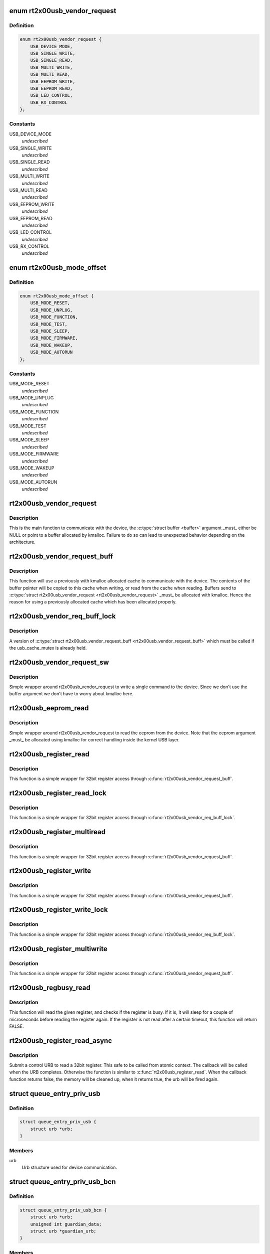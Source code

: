 .. -*- coding: utf-8; mode: rst -*-
.. src-file: drivers/net/wireless/ralink/rt2x00/rt2x00usb.h

.. _`rt2x00usb_vendor_request`:

enum rt2x00usb_vendor_request
=============================

.. c:type:: enum rt2x00usb_vendor_request

    USB vendor commands.

.. _`rt2x00usb_vendor_request.definition`:

Definition
----------

.. code-block:: c

    enum rt2x00usb_vendor_request {
        USB_DEVICE_MODE,
        USB_SINGLE_WRITE,
        USB_SINGLE_READ,
        USB_MULTI_WRITE,
        USB_MULTI_READ,
        USB_EEPROM_WRITE,
        USB_EEPROM_READ,
        USB_LED_CONTROL,
        USB_RX_CONTROL
    };

.. _`rt2x00usb_vendor_request.constants`:

Constants
---------

USB_DEVICE_MODE
    *undescribed*

USB_SINGLE_WRITE
    *undescribed*

USB_SINGLE_READ
    *undescribed*

USB_MULTI_WRITE
    *undescribed*

USB_MULTI_READ
    *undescribed*

USB_EEPROM_WRITE
    *undescribed*

USB_EEPROM_READ
    *undescribed*

USB_LED_CONTROL
    *undescribed*

USB_RX_CONTROL
    *undescribed*

.. _`rt2x00usb_mode_offset`:

enum rt2x00usb_mode_offset
==========================

.. c:type:: enum rt2x00usb_mode_offset

    Device modes offset.

.. _`rt2x00usb_mode_offset.definition`:

Definition
----------

.. code-block:: c

    enum rt2x00usb_mode_offset {
        USB_MODE_RESET,
        USB_MODE_UNPLUG,
        USB_MODE_FUNCTION,
        USB_MODE_TEST,
        USB_MODE_SLEEP,
        USB_MODE_FIRMWARE,
        USB_MODE_WAKEUP,
        USB_MODE_AUTORUN
    };

.. _`rt2x00usb_mode_offset.constants`:

Constants
---------

USB_MODE_RESET
    *undescribed*

USB_MODE_UNPLUG
    *undescribed*

USB_MODE_FUNCTION
    *undescribed*

USB_MODE_TEST
    *undescribed*

USB_MODE_SLEEP
    *undescribed*

USB_MODE_FIRMWARE
    *undescribed*

USB_MODE_WAKEUP
    *undescribed*

USB_MODE_AUTORUN
    *undescribed*

.. _`rt2x00usb_vendor_request`:

rt2x00usb_vendor_request
========================

.. c:function:: int rt2x00usb_vendor_request(struct rt2x00_dev *rt2x00dev, const u8 request, const u8 requesttype, const u16 offset, const u16 value, void *buffer, const u16 buffer_length, const int timeout)

    Send register command to device

    :param struct rt2x00_dev \*rt2x00dev:
        Pointer to \ :c:type:`struct rt2x00_dev <rt2x00_dev>`\ 

    :param const u8 request:
        USB vendor command (See \ :c:type:`enum rt2x00usb_vendor_request <rt2x00usb_vendor_request>`\ )

    :param const u8 requesttype:
        Request type \ :c:type:`struct USB_VENDOR_REQUEST <USB_VENDOR_REQUEST>`\ \_\*

    :param const u16 offset:
        Register offset to perform action on

    :param const u16 value:
        Value to write to device

    :param void \*buffer:
        Buffer where information will be read/written to by device

    :param const u16 buffer_length:
        Size of \ :c:type:`struct buffer <buffer>`\ 

    :param const int timeout:
        Operation timeout

.. _`rt2x00usb_vendor_request.description`:

Description
-----------

This is the main function to communicate with the device,
the \ :c:type:`struct buffer <buffer>`\  argument \_must\_ either be NULL or point to
a buffer allocated by kmalloc. Failure to do so can lead
to unexpected behavior depending on the architecture.

.. _`rt2x00usb_vendor_request_buff`:

rt2x00usb_vendor_request_buff
=============================

.. c:function:: int rt2x00usb_vendor_request_buff(struct rt2x00_dev *rt2x00dev, const u8 request, const u8 requesttype, const u16 offset, void *buffer, const u16 buffer_length)

    Send register command to device (buffered)

    :param struct rt2x00_dev \*rt2x00dev:
        Pointer to \ :c:type:`struct rt2x00_dev <rt2x00_dev>`\ 

    :param const u8 request:
        USB vendor command (See \ :c:type:`enum rt2x00usb_vendor_request <rt2x00usb_vendor_request>`\ )

    :param const u8 requesttype:
        Request type \ :c:type:`struct USB_VENDOR_REQUEST <USB_VENDOR_REQUEST>`\ \_\*

    :param const u16 offset:
        Register offset to perform action on

    :param void \*buffer:
        Buffer where information will be read/written to by device

    :param const u16 buffer_length:
        Size of \ :c:type:`struct buffer <buffer>`\ 

.. _`rt2x00usb_vendor_request_buff.description`:

Description
-----------

This function will use a previously with kmalloc allocated cache
to communicate with the device. The contents of the buffer pointer
will be copied to this cache when writing, or read from the cache
when reading.
Buffers send to \ :c:type:`struct rt2x00usb_vendor_request <rt2x00usb_vendor_request>`\  \_must\_ be allocated with
kmalloc. Hence the reason for using a previously allocated cache
which has been allocated properly.

.. _`rt2x00usb_vendor_req_buff_lock`:

rt2x00usb_vendor_req_buff_lock
==============================

.. c:function:: int rt2x00usb_vendor_req_buff_lock(struct rt2x00_dev *rt2x00dev, const u8 request, const u8 requesttype, const u16 offset, void *buffer, const u16 buffer_length, const int timeout)

    Send register command to device (buffered)

    :param struct rt2x00_dev \*rt2x00dev:
        Pointer to \ :c:type:`struct rt2x00_dev <rt2x00_dev>`\ 

    :param const u8 request:
        USB vendor command (See \ :c:type:`enum rt2x00usb_vendor_request <rt2x00usb_vendor_request>`\ )

    :param const u8 requesttype:
        Request type \ :c:type:`struct USB_VENDOR_REQUEST <USB_VENDOR_REQUEST>`\ \_\*

    :param const u16 offset:
        Register offset to perform action on

    :param void \*buffer:
        Buffer where information will be read/written to by device

    :param const u16 buffer_length:
        Size of \ :c:type:`struct buffer <buffer>`\ 

    :param const int timeout:
        Operation timeout

.. _`rt2x00usb_vendor_req_buff_lock.description`:

Description
-----------

A version of \ :c:type:`struct rt2x00usb_vendor_request_buff <rt2x00usb_vendor_request_buff>`\  which must be called
if the usb_cache_mutex is already held.

.. _`rt2x00usb_vendor_request_sw`:

rt2x00usb_vendor_request_sw
===========================

.. c:function:: int rt2x00usb_vendor_request_sw(struct rt2x00_dev *rt2x00dev, const u8 request, const u16 offset, const u16 value, const int timeout)

    Send single register command to device

    :param struct rt2x00_dev \*rt2x00dev:
        Pointer to \ :c:type:`struct rt2x00_dev <rt2x00_dev>`\ 

    :param const u8 request:
        USB vendor command (See \ :c:type:`enum rt2x00usb_vendor_request <rt2x00usb_vendor_request>`\ )

    :param const u16 offset:
        Register offset to perform action on

    :param const u16 value:
        Value to write to device

    :param const int timeout:
        Operation timeout

.. _`rt2x00usb_vendor_request_sw.description`:

Description
-----------

Simple wrapper around rt2x00usb_vendor_request to write a single
command to the device. Since we don't use the buffer argument we
don't have to worry about kmalloc here.

.. _`rt2x00usb_eeprom_read`:

rt2x00usb_eeprom_read
=====================

.. c:function:: int rt2x00usb_eeprom_read(struct rt2x00_dev *rt2x00dev, __le16 *eeprom, const u16 length)

    Read eeprom from device

    :param struct rt2x00_dev \*rt2x00dev:
        Pointer to \ :c:type:`struct rt2x00_dev <rt2x00_dev>`\ 

    :param __le16 \*eeprom:
        Pointer to eeprom array to store the information in

    :param const u16 length:
        Number of bytes to read from the eeprom

.. _`rt2x00usb_eeprom_read.description`:

Description
-----------

Simple wrapper around rt2x00usb_vendor_request to read the eeprom
from the device. Note that the eeprom argument \_must\_ be allocated using
kmalloc for correct handling inside the kernel USB layer.

.. _`rt2x00usb_register_read`:

rt2x00usb_register_read
=======================

.. c:function:: u32 rt2x00usb_register_read(struct rt2x00_dev *rt2x00dev, const unsigned int offset)

    Read 32bit register word

    :param struct rt2x00_dev \*rt2x00dev:
        Device pointer, see \ :c:type:`struct rt2x00_dev <rt2x00_dev>`\ .

    :param const unsigned int offset:
        Register offset

.. _`rt2x00usb_register_read.description`:

Description
-----------

This function is a simple wrapper for 32bit register access
through \ :c:func:`rt2x00usb_vendor_request_buff`\ .

.. _`rt2x00usb_register_read_lock`:

rt2x00usb_register_read_lock
============================

.. c:function:: u32 rt2x00usb_register_read_lock(struct rt2x00_dev *rt2x00dev, const unsigned int offset)

    Read 32bit register word

    :param struct rt2x00_dev \*rt2x00dev:
        Device pointer, see \ :c:type:`struct rt2x00_dev <rt2x00_dev>`\ .

    :param const unsigned int offset:
        Register offset

.. _`rt2x00usb_register_read_lock.description`:

Description
-----------

This function is a simple wrapper for 32bit register access
through \ :c:func:`rt2x00usb_vendor_req_buff_lock`\ .

.. _`rt2x00usb_register_multiread`:

rt2x00usb_register_multiread
============================

.. c:function:: void rt2x00usb_register_multiread(struct rt2x00_dev *rt2x00dev, const unsigned int offset, void *value, const u32 length)

    Read 32bit register words

    :param struct rt2x00_dev \*rt2x00dev:
        Device pointer, see \ :c:type:`struct rt2x00_dev <rt2x00_dev>`\ .

    :param const unsigned int offset:
        Register offset

    :param void \*value:
        Pointer to where register contents should be stored

    :param const u32 length:
        Length of the data

.. _`rt2x00usb_register_multiread.description`:

Description
-----------

This function is a simple wrapper for 32bit register access
through \ :c:func:`rt2x00usb_vendor_request_buff`\ .

.. _`rt2x00usb_register_write`:

rt2x00usb_register_write
========================

.. c:function:: void rt2x00usb_register_write(struct rt2x00_dev *rt2x00dev, const unsigned int offset, u32 value)

    Write 32bit register word

    :param struct rt2x00_dev \*rt2x00dev:
        Device pointer, see \ :c:type:`struct rt2x00_dev <rt2x00_dev>`\ .

    :param const unsigned int offset:
        Register offset

    :param u32 value:
        Data which should be written

.. _`rt2x00usb_register_write.description`:

Description
-----------

This function is a simple wrapper for 32bit register access
through \ :c:func:`rt2x00usb_vendor_request_buff`\ .

.. _`rt2x00usb_register_write_lock`:

rt2x00usb_register_write_lock
=============================

.. c:function:: void rt2x00usb_register_write_lock(struct rt2x00_dev *rt2x00dev, const unsigned int offset, u32 value)

    Write 32bit register word

    :param struct rt2x00_dev \*rt2x00dev:
        Device pointer, see \ :c:type:`struct rt2x00_dev <rt2x00_dev>`\ .

    :param const unsigned int offset:
        Register offset

    :param u32 value:
        Data which should be written

.. _`rt2x00usb_register_write_lock.description`:

Description
-----------

This function is a simple wrapper for 32bit register access
through \ :c:func:`rt2x00usb_vendor_req_buff_lock`\ .

.. _`rt2x00usb_register_multiwrite`:

rt2x00usb_register_multiwrite
=============================

.. c:function:: void rt2x00usb_register_multiwrite(struct rt2x00_dev *rt2x00dev, const unsigned int offset, const void *value, const u32 length)

    Write 32bit register words

    :param struct rt2x00_dev \*rt2x00dev:
        Device pointer, see \ :c:type:`struct rt2x00_dev <rt2x00_dev>`\ .

    :param const unsigned int offset:
        Register offset

    :param const void \*value:
        Data which should be written

    :param const u32 length:
        Length of the data

.. _`rt2x00usb_register_multiwrite.description`:

Description
-----------

This function is a simple wrapper for 32bit register access
through \ :c:func:`rt2x00usb_vendor_request_buff`\ .

.. _`rt2x00usb_regbusy_read`:

rt2x00usb_regbusy_read
======================

.. c:function:: int rt2x00usb_regbusy_read(struct rt2x00_dev *rt2x00dev, const unsigned int offset, const struct rt2x00_field32 field, u32 *reg)

    Read from register with busy check

    :param struct rt2x00_dev \*rt2x00dev:
        Device pointer, see \ :c:type:`struct rt2x00_dev <rt2x00_dev>`\ .

    :param const unsigned int offset:
        Register offset

    :param const struct rt2x00_field32 field:
        Field to check if register is busy

    :param u32 \*reg:
        Pointer to where register contents should be stored

.. _`rt2x00usb_regbusy_read.description`:

Description
-----------

This function will read the given register, and checks if the
register is busy. If it is, it will sleep for a couple of
microseconds before reading the register again. If the register
is not read after a certain timeout, this function will return
FALSE.

.. _`rt2x00usb_register_read_async`:

rt2x00usb_register_read_async
=============================

.. c:function:: void rt2x00usb_register_read_async(struct rt2x00_dev *rt2x00dev, const unsigned int offset, bool (*callback)(struct rt2x00_dev*, int, u32))

    Asynchronously read 32bit register word

    :param struct rt2x00_dev \*rt2x00dev:
        Device pointer, see \ :c:type:`struct rt2x00_dev <rt2x00_dev>`\ .

    :param const unsigned int offset:
        Register offset

    :param bool (\*callback)(struct rt2x00_dev\*, int, u32):
        Functon to call when read completes.

.. _`rt2x00usb_register_read_async.description`:

Description
-----------

Submit a control URB to read a 32bit register. This safe to
be called from atomic context.  The callback will be called
when the URB completes. Otherwise the function is similar
to \ :c:func:`rt2x00usb_register_read`\ .
When the callback function returns false, the memory will be cleaned up,
when it returns true, the urb will be fired again.

.. _`queue_entry_priv_usb`:

struct queue_entry_priv_usb
===========================

.. c:type:: struct queue_entry_priv_usb

    Per entry USB specific information

.. _`queue_entry_priv_usb.definition`:

Definition
----------

.. code-block:: c

    struct queue_entry_priv_usb {
        struct urb *urb;
    }

.. _`queue_entry_priv_usb.members`:

Members
-------

urb
    Urb structure used for device communication.

.. _`queue_entry_priv_usb_bcn`:

struct queue_entry_priv_usb_bcn
===============================

.. c:type:: struct queue_entry_priv_usb_bcn

    Per TX entry USB specific information

.. _`queue_entry_priv_usb_bcn.definition`:

Definition
----------

.. code-block:: c

    struct queue_entry_priv_usb_bcn {
        struct urb *urb;
        unsigned int guardian_data;
        struct urb *guardian_urb;
    }

.. _`queue_entry_priv_usb_bcn.members`:

Members
-------

urb
    Urb structure used for device communication.

guardian_data
    Set to 0, used for sending the guardian data.

guardian_urb
    Urb structure used to send the guardian data.

.. _`queue_entry_priv_usb_bcn.description`:

Description
-----------

The first section should match \ :c:type:`struct queue_entry_priv_usb <queue_entry_priv_usb>`\  exactly.
rt2500usb can use this structure to send a guardian byte when working
with beacons.

.. _`rt2x00usb_kick_queue`:

rt2x00usb_kick_queue
====================

.. c:function:: void rt2x00usb_kick_queue(struct data_queue *queue)

    Kick data queue

    :param struct data_queue \*queue:
        Data queue to kick

.. _`rt2x00usb_kick_queue.description`:

Description
-----------

This will walk through all entries of the queue and push all pending
frames to the hardware as a single burst.

.. _`rt2x00usb_flush_queue`:

rt2x00usb_flush_queue
=====================

.. c:function:: void rt2x00usb_flush_queue(struct data_queue *queue, bool drop)

    Flush data queue

    :param struct data_queue \*queue:
        Data queue to stop

    :param bool drop:
        True to drop all pending frames.

.. _`rt2x00usb_flush_queue.description`:

Description
-----------

This will walk through all entries of the queue and will optionally
kill all URB's which were send to the device, or at least wait until
they have been returned from the device..

.. _`rt2x00usb_watchdog`:

rt2x00usb_watchdog
==================

.. c:function:: void rt2x00usb_watchdog(struct rt2x00_dev *rt2x00dev)

    Watchdog for USB communication

    :param struct rt2x00_dev \*rt2x00dev:
        Pointer to \ :c:type:`struct rt2x00_dev <rt2x00_dev>`\ 

.. _`rt2x00usb_watchdog.description`:

Description
-----------

Check the health of the USB communication and determine
if timeouts have occurred. If this is the case, this function
will reset all communication to restore functionality again.

.. This file was automatic generated / don't edit.


